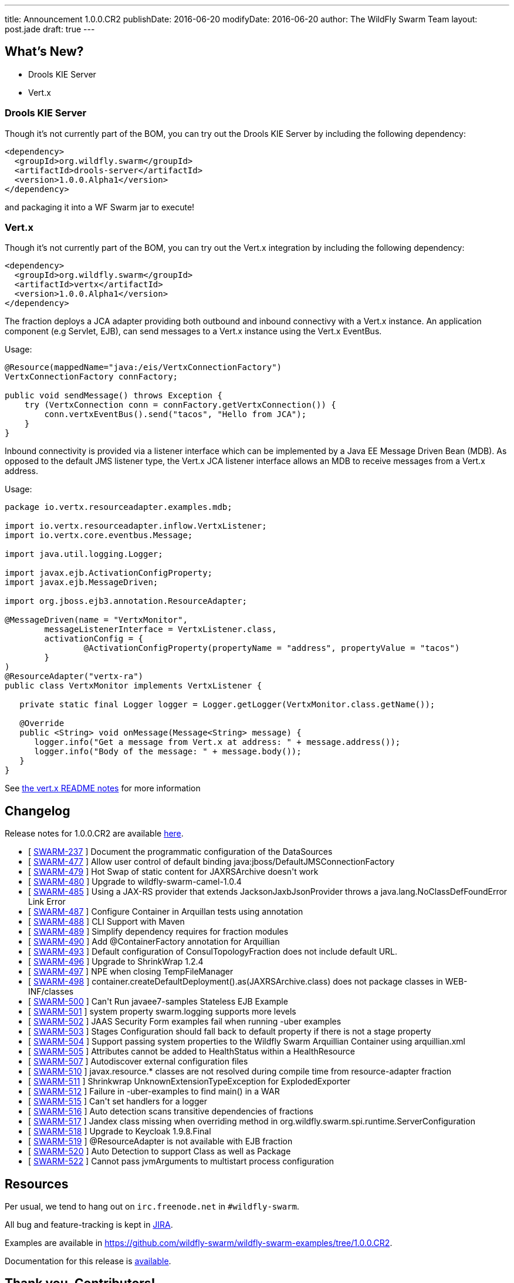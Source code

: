 ---
title: Announcement 1.0.0.CR2
publishDate: 2016-06-20
modifyDate: 2016-06-20
author: The WildFly Swarm Team
layout: post.jade
draft: true
---

== What's New?
* Drools KIE Server
* Vert.x

++++
<!-- more -->
++++

=== Drools KIE Server

Though it's not currently part of the BOM, you can try out the Drools KIE
Server by including the following dependency:

[source,xml]
----
<dependency>
  <groupId>org.wildfly.swarm</groupId>
  <artifactId>drools-server</artifactId>
  <version>1.0.0.Alpha1</version>
</dependency>
----

and packaging it into a WF Swarm jar to execute!

=== Vert.x

Though it's not currently part of the BOM, you can try out the Vert.x integration by including the following dependency:

[source,xml]
----
<dependency>
  <groupId>org.wildfly.swarm</groupId>
  <artifactId>vertx</artifactId>
  <version>1.0.0.Alpha1</version>
</dependency>
----

The fraction deploys a JCA adapter providing both outbound and inbound connectivy with a Vert.x instance.
An application component (e.g Servlet, EJB), can send messages to a Vert.x instance using the Vert.x EventBus.

Usage:

[source,java]
----
@Resource(mappedName="java:/eis/VertxConnectionFactory")
VertxConnectionFactory connFactory;

public void sendMessage() throws Exception {
    try (VertxConnection conn = connFactory.getVertxConnection()) {
        conn.vertxEventBus().send("tacos", "Hello from JCA");
    }
}
----

Inbound connectivity is provided via a listener interface which can be implemented by a Java EE Message Driven Bean (MDB). As opposed to the default JMS listener type, the Vert.x JCA listener interface allows an MDB to receive messages from a Vert.x address.

Usage:

[source,java]
----
package io.vertx.resourceadapter.examples.mdb;

import io.vertx.resourceadapter.inflow.VertxListener;
import io.vertx.core.eventbus.Message;

import java.util.logging.Logger;

import javax.ejb.ActivationConfigProperty;
import javax.ejb.MessageDriven;

import org.jboss.ejb3.annotation.ResourceAdapter;

@MessageDriven(name = "VertxMonitor",
        messageListenerInterface = VertxListener.class,
        activationConfig = {
                @ActivationConfigProperty(propertyName = "address", propertyValue = "tacos")
        }
)
@ResourceAdapter("vertx-ra")
public class VertxMonitor implements VertxListener {

   private static final Logger logger = Logger.getLogger(VertxMonitor.class.getName());

   @Override
   public <String> void onMessage(Message<String> message) {
      logger.info("Get a message from Vert.x at address: " + message.address());
      logger.info("Body of the message: " + message.body());
   }
}
----

See https://github.com/wildfly-swarm/wildfly-swarm-vertx/blob/master/README.md[the vert.x README notes] for more information

== Changelog

Release notes for 1.0.0.CR2 are available https://issues.jboss.org/secure/ConfigureReport.jspa?versions=12330371&versions=12330896&versions=12330886&versions=12330885&versions=12330704&versions=12330675&versions=12330884&versions=12330674&versions=12330412&versions=12330673&versions=12330859&versions=12330750&versions=12330575&sections=all&style=html&selectedProjectId=12317020&reportKey=org.jboss.labs.jira.plugin.release-notes-report-plugin%3Areleasenotes&Next=Next[here].

++++
<ul>
  <li>[ <a href="https://issues.jboss.org/browse/SWARM-237">SWARM-237</a> ] Document the programmatic configuration of the DataSources</li>
  <li>[ <a href="https://issues.jboss.org/browse/SWARM-477">SWARM-477</a> ] Allow user control of default binding java:jboss/DefaultJMSConnectionFactory</li>
  <li>[ <a href="https://issues.jboss.org/browse/SWARM-479">SWARM-479</a> ] Hot Swap of static content for JAXRSArchive doesn't work</li>
  <li>[ <a href="https://issues.jboss.org/browse/SWARM-480">SWARM-480</a> ] Upgrade to wildfly-swarm-camel-1.0.4</li>
  <li>[ <a href="https://issues.jboss.org/browse/SWARM-485">SWARM-485</a> ] Using a JAX-RS provider that extends JacksonJaxbJsonProvider throws a  java.lang.NoClassDefFoundError Link Error</li>
  <li>[ <a href="https://issues.jboss.org/browse/SWARM-487">SWARM-487</a> ] Configure Container in Arquillan tests using annotation</li>
  <li>[ <a href="https://issues.jboss.org/browse/SWARM-488">SWARM-488</a> ] CLI Support with Maven</li>
  <li>[ <a href="https://issues.jboss.org/browse/SWARM-489">SWARM-489</a> ] Simplify dependency requires for fraction modules</li>
  <li>[ <a href="https://issues.jboss.org/browse/SWARM-490">SWARM-490</a> ] Add @ContainerFactory annotation for Arquillian</li>
  <li>[ <a href="https://issues.jboss.org/browse/SWARM-493">SWARM-493</a> ] Default configuration of ConsulTopologyFraction does not include default URL.</li>
  <li>[ <a href="https://issues.jboss.org/browse/SWARM-496">SWARM-496</a> ] Upgrade to ShrinkWrap 1.2.4</li>
  <li>[ <a href="https://issues.jboss.org/browse/SWARM-497">SWARM-497</a> ] NPE when closing TempFileManager</li>
  <li>[ <a href="https://issues.jboss.org/browse/SWARM-498">SWARM-498</a> ] container.createDefaultDeployment().as(JAXRSArchive.class) does not package classes in WEB-INF/classes</li>
  <li>[ <a href="https://issues.jboss.org/browse/SWARM-500">SWARM-500</a> ] Can't Run javaee7-samples Stateless EJB Example</li>
  <li>[ <a href="https://issues.jboss.org/browse/SWARM-501">SWARM-501</a> ] system property swarm.logging supports more levels</li>
  <li>[ <a href="https://issues.jboss.org/browse/SWARM-502">SWARM-502</a> ] JAAS Security Form examples fail when running -uber examples</li>
  <li>[ <a href="https://issues.jboss.org/browse/SWARM-503">SWARM-503</a> ] Stages Configuration should fall back to default property if there is not a stage property</li>
  <li>[ <a href="https://issues.jboss.org/browse/SWARM-504">SWARM-504</a> ] Support passing system properties to the Wildfly Swarm Arquillian Container using arquillian.xml</li>
  <li>[ <a href="https://issues.jboss.org/browse/SWARM-505">SWARM-505</a> ] Attributes cannot be added to HealthStatus within a HealthResource </li>
  <li>[ <a href="https://issues.jboss.org/browse/SWARM-507">SWARM-507</a> ] Autodiscover external configuration files</li>
  <li>[ <a href="https://issues.jboss.org/browse/SWARM-510">SWARM-510</a> ] javax.resource.* classes are not resolved during compile time from resource-adapter fraction </li>
  <li>[ <a href="https://issues.jboss.org/browse/SWARM-511">SWARM-511</a> ] Shrinkwrap UnknownExtensionTypeException for ExplodedExporter</li>
  <li>[ <a href="https://issues.jboss.org/browse/SWARM-512">SWARM-512</a> ] Failure in -uber-examples to find main() in a WAR</li>
  <li>[ <a href="https://issues.jboss.org/browse/SWARM-515">SWARM-515</a> ] Can't set handlers for a logger</li>
  <li>[ <a href="https://issues.jboss.org/browse/SWARM-516">SWARM-516</a> ] Auto detection scans transitive dependencies of fractions</li>
  <li>[ <a href="https://issues.jboss.org/browse/SWARM-517">SWARM-517</a> ] Jandex class missing when overriding method in org.wildfly.swarm.spi.runtime.ServerConfiguration</li>
  <li>[ <a href="https://issues.jboss.org/browse/SWARM-518">SWARM-518</a> ] Upgrade to Keycloak 1.9.8.Final</li>
  <li>[ <a href="https://issues.jboss.org/browse/SWARM-519">SWARM-519</a> ] @ResourceAdapter is not available with EJB fraction</li>
  <li>[ <a href="https://issues.jboss.org/browse/SWARM-520">SWARM-520</a> ] Auto Detection to support Class as well as Package</li>
  <li>[ <a href="https://issues.jboss.org/browse/SWARM-522">SWARM-522</a> ] Cannot pass jvmArguments to multistart process configuration</li>
</ul>
++++

== Resources

Per usual, we tend to hang out on `irc.freenode.net` in `#wildfly-swarm`.

All bug and feature-tracking is kept in http://issues.jboss.org/browse/SWARM[JIRA].

Examples are available in https://github.com/wildfly-swarm/wildfly-swarm-examples/tree/1.0.0.CR2.

Documentation for this release is http://wildfly-swarm.io/documentation/1-0-0-CR2[available].

== Thank you, Contributors!

We appreciate all of our contributors since the last release:

*Core*

- emag
- Heiko Braun
- Toby Crawley
- John D. Ament
- Ken Finnigan
- George Gastaldi
- Martin Kouba
- Bob McWhirter

*Non Core*

- Heiko Braun
- Ken Finnigan
- George Gastaldi
- Bob McWhirter

*Examples*

- Ralf Battenfeld
- Heiko Braun
- Thomas Diesler
- Ken Finnigan
- Bob McWhirter
- James Netherton
- Tomas Remes

*Documentation*

- George Gastaldi
- Heiko Braun
- Ken Finnigan
- Toby Crawley
